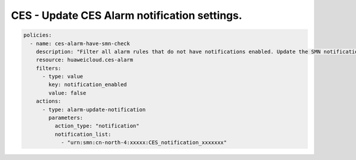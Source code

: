 CES - Update CES Alarm notification settings.
========================

.. code-block:: yaml

    policies:
      - name: ces-alarm-have-smn-check
        description: "Filter all alarm rules that do not have notifications enabled. Update the SMN notifications corresponding to these alarm settings"
        resource: huaweicloud.ces-alarm
        filters:
          - type: value
            key: notification_enabled
            value: false
        actions:
          - type: alarm-update-notification
            parameters:
              action_type: "notification"
              notification_list:
                - "urn:smn:cn-north-4:xxxxx:CES_notification_xxxxxxx"


